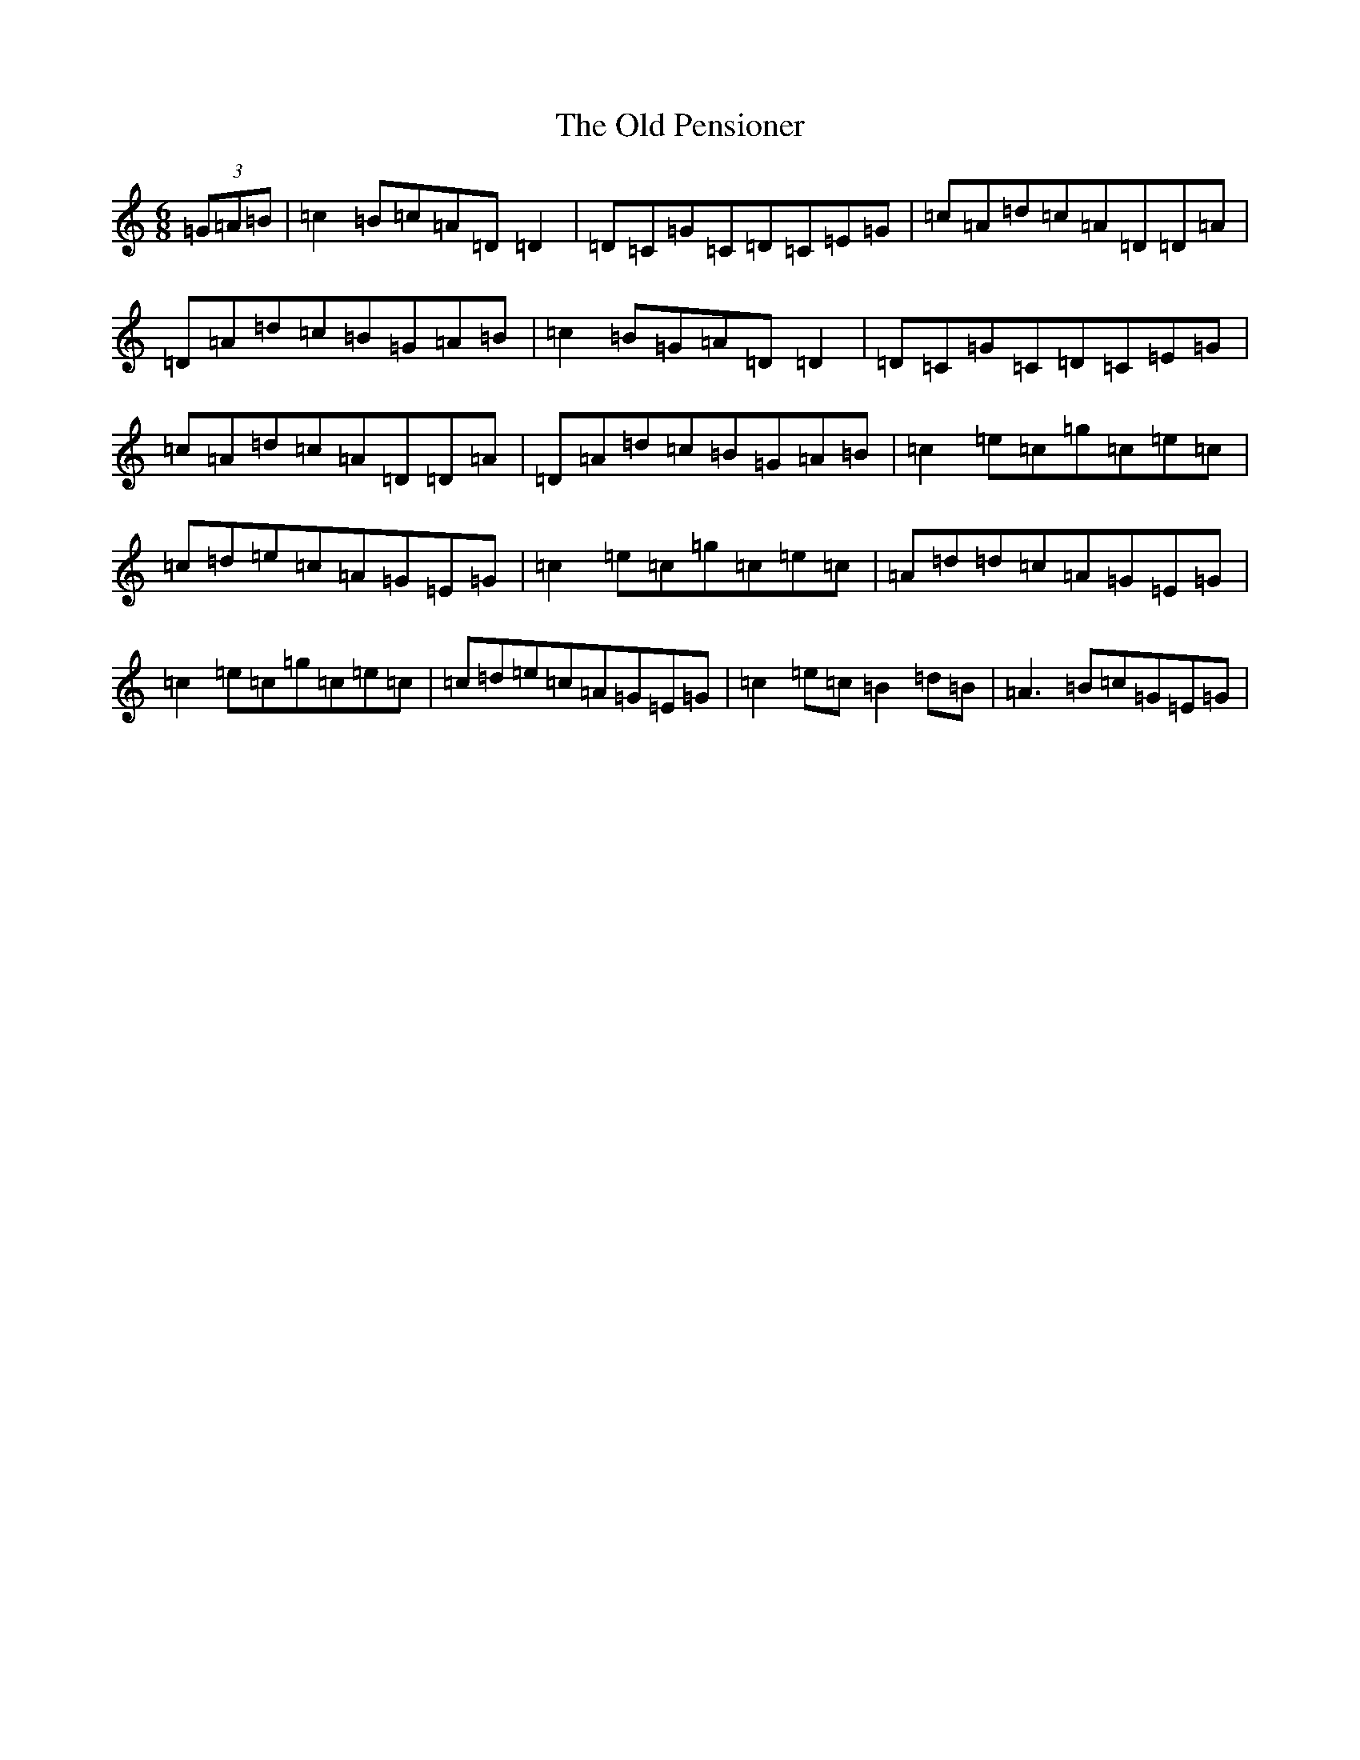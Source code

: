 X: 9045
T: Old Pensioner, The
S: https://thesession.org/tunes/7817#setting19138
R: jig
M:6/8
L:1/8
K: C Major
(3=G=A=B|=c2=B=c=A=D=D2|=D=C=G=C=D=C=E=G|=c=A=d=c=A=D=D=A|=D=A=d=c=B=G=A=B|=c2=B=G=A=D=D2|=D=C=G=C=D=C=E=G|=c=A=d=c=A=D=D=A|=D=A=d=c=B=G=A=B|=c2=e=c=g=c=e=c|=c=d=e=c=A=G=E=G|=c2=e=c=g=c=e=c|=A=d=d=c=A=G=E=G|=c2=e=c=g=c=e=c|=c=d=e=c=A=G=E=G|=c2=e=c=B2=d=B|=A3=B=c=G=E=G|